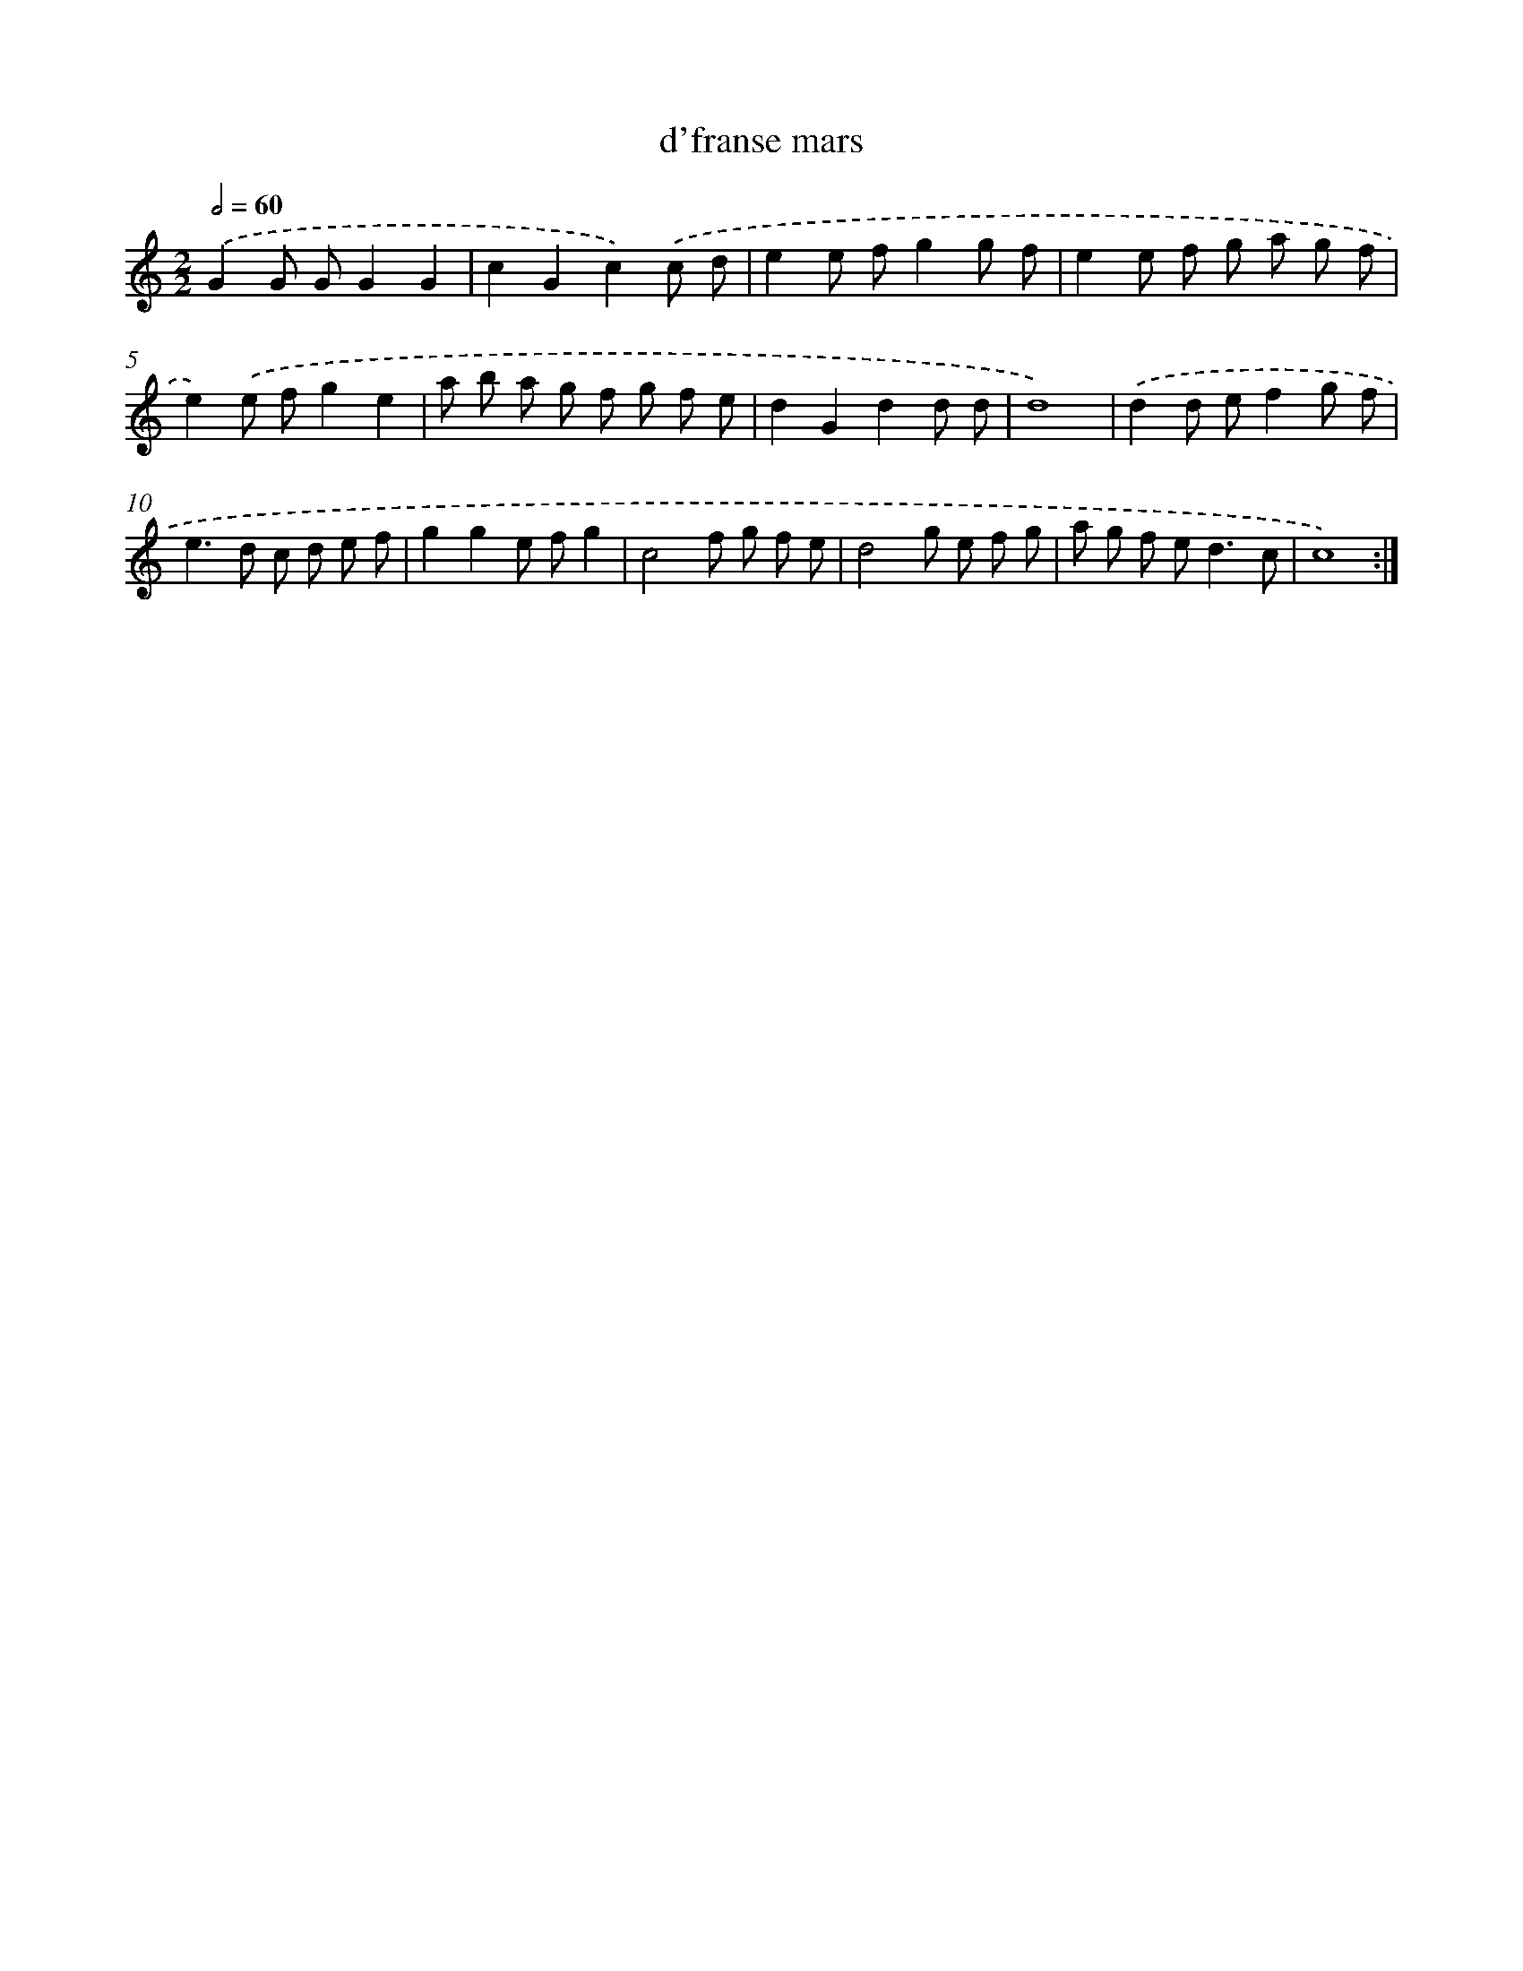 X: 16843
T: d'franse mars
%%abc-version 2.0
%%abcx-abcm2ps-target-version 5.9.1 (29 Sep 2008)
%%abc-creator hum2abc beta
%%abcx-conversion-date 2018/11/01 14:38:07
%%humdrum-veritas 1377867036
%%humdrum-veritas-data 3409171388
%%continueall 1
%%barnumbers 0
L: 1/8
M: 2/2
Q: 1/2=60
K: C clef=treble
.('G2G GG2G2 |
c2G2c2).('c d |
e2e fg2g f |
e2e f g a g f |
e2).('e fg2e2 |
a b a g f g f e |
d2G2d2d d |
d8) |
.('d2d ef2g f |
e2>d2 c d e f |
g2g2e fg2 |
c4f g f e |
d4g e f g |
a g f e2<d2c |
c8) :|]
